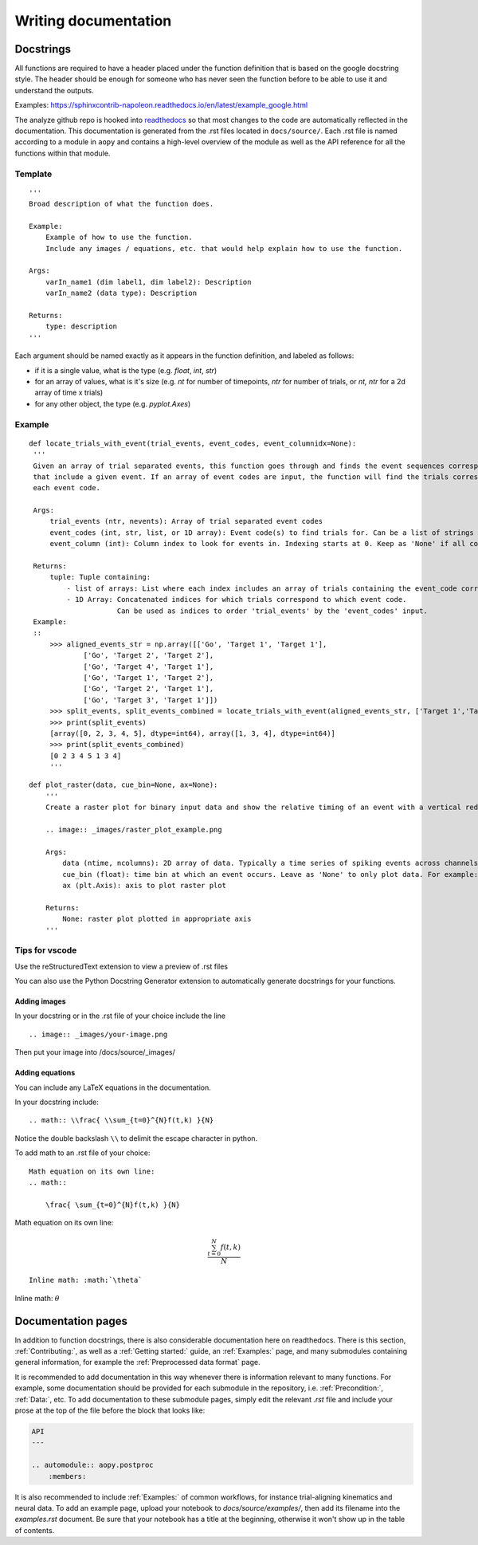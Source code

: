 Writing documentation
=====================

Docstrings
----------

All functions are required to have a header placed under the function
definition that is based on the google docstring style. The header
should be enough for someone who has never seen the function before to
be able to use it and understand the outputs.

Examples:
https://sphinxcontrib-napoleon.readthedocs.io/en/latest/example_google.html

The analyze github repo is hooked into
`readthedocs <https://analyze.readthedocs.io/en/latest>`__ so that most
changes to the code are automatically reflected in the documentation.
This documentation is generated from the .rst files located in
``docs/source/``. Each .rst file is named according to a module in
``aopy`` and contains a high-level overview of the module as well as the
API reference for all the functions within that module.

Template
~~~~~~~~

::

    '''
    Broad description of what the function does.

    Example:
        Example of how to use the function.
        Include any images / equations, etc. that would help explain how to use the function.
        
    Args:
        varIn_name1 (dim label1, dim label2): Description
        varIn_name2 (data type): Description
            
    Returns:
        type: description
    '''

Each argument should be named exactly as it appears in the function definition, and labeled as follows:

-  if it is a single value, what is the type (e.g. `float`, `int`, `str`)
-  for an array of values, what is it's size (e.g. `nt` for number of timepoints, `ntr` for number of trials, or `nt, ntr` for a 2d array of time x trials)
-  for any other object, the type (e.g. `pyplot.Axes`)

Example
~~~~~~~

::

   def locate_trials_with_event(trial_events, event_codes, event_columnidx=None):
    '''
    Given an array of trial separated events, this function goes through and finds the event sequences corresponding to the trials
    that include a given event. If an array of event codes are input, the function will find the trials corresponding to
    each event code. 

    Args:
        trial_events (ntr, nevents): Array of trial separated event codes
        event_codes (int, str, list, or 1D array): Event code(s) to find trials for. Can be a list of strings or ints
        event_column (int): Column index to look for events in. Indexing starts at 0. Keep as 'None' if all columns should be analyzed.
        
    Returns:
        tuple: Tuple containing:
            - list of arrays: List where each index includes an array of trials containing the event_code corresponding to that index. 
            - 1D Array: Concatenated indices for which trials correspond to which event code.
                        Can be used as indices to order 'trial_events' by the 'event_codes' input.
    Example:
    ::
        >>> aligned_events_str = np.array([['Go', 'Target 1', 'Target 1'],
                ['Go', 'Target 2', 'Target 2'],
                ['Go', 'Target 4', 'Target 1'],
                ['Go', 'Target 1', 'Target 2'],
                ['Go', 'Target 2', 'Target 1'],
                ['Go', 'Target 3', 'Target 1']])
        >>> split_events, split_events_combined = locate_trials_with_event(aligned_events_str, ['Target 1','Target 2'])
        >>> print(split_events)
        [array([0, 2, 3, 4, 5], dtype=int64), array([1, 3, 4], dtype=int64)]
        >>> print(split_events_combined)
        [0 2 3 4 5 1 3 4]   
        '''   

::

    def plot_raster(data, cue_bin=None, ax=None):
        '''
        Create a raster plot for binary input data and show the relative timing of an event with a vertical red line

        .. image:: _images/raster_plot_example.png

        Args:
            data (ntime, ncolumns): 2D array of data. Typically a time series of spiking events across channels or trials (not spike count- must contain only 0 or 1).
            cue_bin (float): time bin at which an event occurs. Leave as 'None' to only plot data. For example: Use this to indicate 'Go Cue' or 'Leave center' timing.
            ax (plt.Axis): axis to plot raster plot
            
        Returns:
            None: raster plot plotted in appropriate axis
        '''

Tips for vscode
~~~~~~~~~~~~~~~

Use the reStructuredText extension to view a preview of .rst files

You can also use the Python Docstring Generator extension to
automatically generate docstrings for your functions.

Adding images
^^^^^^^^^^^^^

In your docstring or in the .rst file of your choice include the line

::

    .. image:: _images/your-image.png

Then put your image into /docs/source/\_images/

Adding equations
^^^^^^^^^^^^^^^^

You can include any LaTeX equations in the documentation.

In your docstring include:

::

    .. math:: \\frac{ \\sum_{t=0}^{N}f(t,k) }{N}

Notice the double backslash ``\\`` to delimit the escape character in
python.

To add math to an .rst file of your choice:

::

    Math equation on its own line:
    .. math:: 

        \frac{ \sum_{t=0}^{N}f(t,k) }{N}

Math equation on its own line:
    .. math:: 

        \frac{ \sum_{t=0}^{N}f(t,k) }{N}

::

    Inline math: :math:`\theta`

Inline math: :math:`\theta`

Documentation pages
-------------------

In addition to function docstrings, there is also considerable documentation here
on readthedocs. There is this section, :ref:`Contributing:`, as well as a :ref:`Getting started:`
guide, an :ref:`Examples:` page, and many submodules containing general information,
for example the :ref:`Preprocessed data format` page. 

It is recommended to add documentation in this way whenever there is information relevant
to many functions. For example, some documentation should be provided for each submodule
in the repository, i.e. :ref:`Precondition:`, :ref:`Data:`, etc. To add documentation to
these submodule pages, simply edit the relevant `.rst` file and include your prose at the 
top of the file before the block that looks like:

.. code-block:: rst

    API
    ---

    .. automodule:: aopy.postproc
        :members:

It is also recommended to include :ref:`Examples:` of common workflows, for instance
trial-aligning kinematics and neural data. To add an example page, upload your notebook
to `docs/source/examples/`, then add its filename into the `examples.rst` document.
Be sure that your notebook has a title at the beginning, otherwise it won't show up in
the table of contents.
